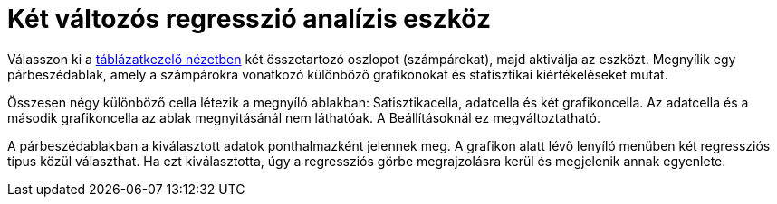 = Két változós regresszió analízis eszköz
:page-en: tools/Two_Variable_Regression_Analysis
ifdef::env-github[:imagesdir: /hu/modules/ROOT/assets/images]

Válasszon ki a xref:/Táblázatkezelő_nézet.adoc[táblázatkezelő nézetben] két összetartozó oszlopot (számpárokat), majd
aktiválja az eszközt. Megnyílik egy párbeszédablak, amely a számpárokra vonatkozó különböző grafikonokat és statisztikai
kiértékeléseket mutat.

Összesen négy különböző cella létezik a megnyíló ablakban: Satisztikacella, adatcella és két grafikoncella. Az adatcella
és a második grafikoncella az ablak megnyitásánál nem láthatóak. A Beállításoknál ez megváltoztatható.

A párbeszédablakban a kiválasztott adatok ponthalmazként jelennek meg. A grafikon alatt lévő lenyíló menüben két
regressziós típus közül választhat. Ha ezt kiválasztotta, úgy a regressziós görbe megrajzolásra kerül és megjelenik
annak egyenlete.
